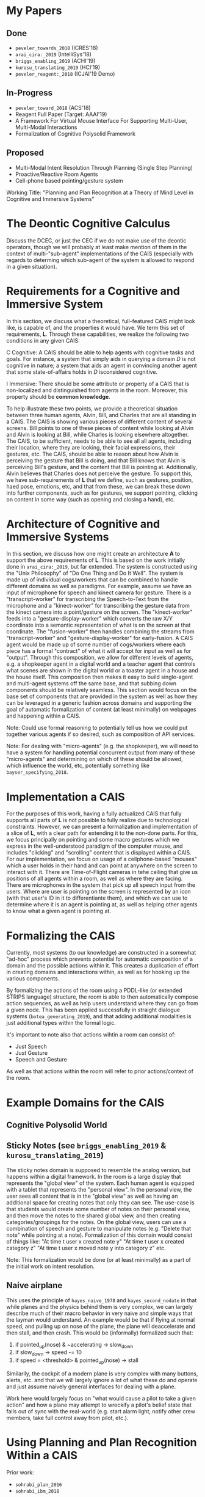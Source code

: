 * My Papers
** Done
  + =peveler_towards_2018= (ICRES'18)
  + =arai_cira:_2019= (IntelliSys'18)
  + =briggs_enabling_2019= (ACHI'19)
  + =kurosu_translating_2019= (HCI'19)
  + =peveler_reagent:_2018= (ICJAI'19 Demo)
** In-Progress
  + =peveler_toward_2018= (ACS'18)
  + Reagent Full Paper (Target: AAAI'19)
  + A Framework For Virtual Mouse Interface For Supporting Multi-User, Multi-Modal Interactions
  + Formalization of Cognitive Polysolid Framework
** Proposed
  + Multi-Modal Intent Resolution Through Planning (Single Step Planning)
  + Proactive/Reactive Room Agents
  + Cell-phone based pointing/gesture system


Working Title: "Planning and Plan Recognition at a Theory of Mind Level in Cognitive and Immersive Systems"


* The Deontic Cognitive Calculus
Discuss the DCEC, or just the CEC if we do not make use of the deontic operators, though we will probably
at least make mention of them in the context of multi-"sub-agent" implementations of the CAIS (especially
with regards to determing which sub-agent of the system is allowed to respond in a given situation).


* Requirements for a Cognitive and Immersive System
In this section, we discuss what a theoretical, full-featured CAIS might look like, is capable of,
and the properties it would have. We term this set of requirements, *L*. Through these capabilities,
we realize the following two conditions in any given CAIS:

C Cognitive: 
    A CAIS should be able to help agents with cognitive tasks and goals. For instance, a system
    that simply aids in querying a domain /D/ is not cognitive in nature; a system that aids an
    agent in convincing another agent that some state-of-affairs holds in /D/ isconsidered cognitive.

I Immersive: 
    There should be some attribute or property of a CAIS that is non-localized and distinguished
    from agents in the room. Moreover, this property should be *common knowledge*.

To help illustrate these two points, we provide a theoretical situation between three human agents,
Alvin, Bill, and Charles that are all standing in a CAIS. The CAIS is showing various pieces of 
different content of several screens. Bill points to one of these pieces of content while looking at
Alvin and Alvin is looking at Bill, while Charles is looking elsewhere altogether. The CAIS, to be
sufficient, needs to be able to see all all agents, including their location, where they are looking,
their facial expressions, their gestures, etc. The CAIS, should be able to reason about how Alvin is
perceiving the gesture that Bill is doing, and that Bill knows that Alvin is perceiving Bill's gesture,
and the content that Bill is pointing at. Additionally, Alvin believes that Charles does not perceive
the gesture. To support this, we have sub-requirements of *L* that we define, such as gestures, position,
haed pose, emotions, etc, and that from these, we can break these down into further components, such as
for gestures, we support pointing, clicking on content in some way (such as opening and closing a hand),
etc.

* Architecture of Cognitive and Immersive Systems
In this section, we discuss how one might create an architecture *A*
to support the above requirements of *L*. This is based on the work
initially done in =arai_cira:_2019=, but far extended. The system is
constructed using the "Unix Philosophy" of "Do One Thing and Do It
Well". The system is made up of individual cogs/workers that can be
combined to handle different domains as well as paradigms. For
example, assume we have an input of microphone for speech and kinect
camera for gesture. There is a "transcript-worker" for transcribing
the Speech-to-Text from the microphone and a "kinect-worker" for
transcribing the gesture data from the kinect camera into a
point/gesture on the screen. The "kinect-worker" feeds into a
"gesture-display-worker" which converts the raw X/Y coordinate into a
semantic representation of what is on the screen at that
coordinate. The "fusion-worker" then handles combining the streams
from "transcript-worker" and "gesture-display-worker" for
early-fusion. A CAIS agent would be made up of some number of
cogs/workers where each piece has a formal "contract" of what it will
accept for input as well as for "output". Through this composition, we
allow for different levels of agents, e.g. a shopkeeper agent in a
digital world and a teacher agent that controls what scenes are shown
in the digital world or a toaster agent in a house and the house
itself. This composition then makes it easy to build single-agent and
multi-agent systems off the same base, and that subbing down
components should be relatively seamless. This section would focus on
the base set of components that are provided in the system as well as
how they can be leveraged in a generic fashion across domains and
supporting the goal of automatic formalization of content (at least
minimally) on webpages and happening within a CAIS.

Note: Could use formal reasoning to potentially tell us how we could
put together various agents if so desired, such as composition of API
services.

Note: For dealing with "micro-agents" (e.g. the shopkeeper), we will
need to have a system for handling potential concurrent output from
many of these "micro-agents" and determining on which of these should
be allowed, which influence the world, etc, potentially something like
=bayser_specifying_2018=.

* Implementation a CAIS
For the purposes of this work, having a fully actualized CAIS that
fully supports all parts of *L* is not possible to fully realize due
to technological constraints. However, we can present a formalization
and implementation of a slice of *L*, with a clear path for extending
it to the non-done parts. For this, we focus principally on pointing
and some macro gestures which we express in the well-understood
paradigm of the computer mouse, and includes "clicking" and
"scrolling" content that is displayed within a CAIS.  For our
implementation, we focus on usage of a cellphone-based "mouses" which
a user holds in their hand and can point at anywhere on the screen to
interact with it. There are Time-of-Flight cameras in tehe ceiling
that give us positions of all agents within a room, as well as where
they are facing.  There are microphones in the system that pick up all
speech input from the users. Where are user is pointing on the screen
is represented by an icon (with that user's ID in it to differentiante
them), and which we can use to determine where it is an agent is
pointing at, as well as helping other agents to know what a given
agent is pointing at.

* Formalizing the CAIS
Currently, most systems (to our knowledge) are constructed in a somewhat "ad-hoc" process which prevents
potential for automatic composition of a domain and the possible actions within it. This creates a 
duplication of effort in creating domains and interactions within, as well as for hooking up the various
components. 

By formalizing the actions of the room using a PDDL-like (or extended STRIPS language) structure, the
room is able to then automatically compose action sequences, as well as help users understand where
they can go from a given node. This has been applied successfully in straight dialogue systems
(=botea_generating_2019=), and that adding additional modalities is just additional types within the
formal logic.

It's important to note also that actions wihtin a room can consist of:
- Just Speech
- Just Gesture
- Speech and Gesture

As well as that actions within the room will refer to prior actions/context of the room.

* Example Domains for the CAIS
** Cognitive Polysolid World
** Sticky Notes (see =briggs_enabling_2019= & =kurosu_translating_2019=)
The sticky notes domain is supposed to resemble the analog version, but happens within a digital framework.
In the room is a large display that represents the "global view" of the system. Each human agent is
equipped with a tablet that represents the "personal view". In the personal view, the user sees all
content that is in the "global view" as well as having an additional space for creating notes that only they
can see. The use-case is that students would create some number of notes on their personal view, and then
move the notes to the shared global view, and then creating categories/groupings for the notes. On the global
view, users can use a combination of speech and gesture to manipulate notes (e.g. "Delete that note" while
pointing at a note). Formalization of this domain would consist of things like:
"At time t user x created note y"
"At time t user x created category z"
"At time t user x moved note y into category z"
etc.

Note: This formalization would be done (or at least minimally) as a part of the initial work on 
intent resolution.

** Naive airplane

This uses the principle of =hayes_naive_1978= and =hayes_second_nodate= in that while planes and the
physics behind them is very complex, we can largely describe much of their macro behavior in very
naive and simple ways that the layman would understand. An example would be that if flying at normal
speed, and pulling up on nose of the plane, the plane will deaccelerate and then stall, and then crash.
This would be (informally) formalized such that:
1. if pointed_up(nose) & ~accelerating -> slow_down
2. if slow_down -> speed -= 10
3. if speed = <threshold> & pointed_up(nose) -> stall

Similarily, the cockpit of a modern plane is very complex with many buttons, alerts, etc. and that
we will largely ignore a lot of what these do and operate and just assume naively general interfaces
for dealing with a plane.

Work here would largely focus on "what would cause a pilot to take a given action" and how
a plane may attempt to wreckify a pilot's belief state that falls out of sync with the real-world (e.g.
start alarm light, notify other crew members, take full control away from pilot, etc.).

* Using Planning and Plan Recognition Within a CAIS

Prior work:
+ =sohrabi_plan_2016=
+ =sohrabi_ibm_2018=

However, these use only Predicate/FOL calculus for plans and do not operate at a theory of mind
level. We can employ Spectra/ShadowProver to take inspiration from the above and apply the principles
to theory of mind planning.

** Single Step Planning for Intent Resolution

One of the challenges of using a CAIS is that use of purely speech is cumbersome and that humans
will want to avoid this. Additionally, in some contexts, saying certain elements would be almost
impossible to do (e.g. =kephart_embodied_2019=) and that humans more naturally want to rely on
gesture to deal with this. However, in that work, integration between voice and gesture was done
by hand-creating the link between how to reference the visual content (including
what views have the content, and how one might interact with it) that a given voice
command would need. This means that if we add a new view/content, we would have to manually add
the method of getting that information to all intents that might need it, while also not dealing well
with information stored in other contexts. By leveraging the type information of the action structures for
a given intent, the system can leverage planning to automatically put together ways to resolve the
structure based on historical context, as well as then automatically score the resolution of a given
intent based on distance of the context from the current intent. For example, if I point at an object
5 minutes ago, and then issue a command that can make use of that object, the system may compute a low
confidence that that is what I mean given that it's a good while ago and may want to ask for additional
context from the user.

** Reaction/Proactive Planning For a CAIS

This would be in the theme of the work done as part of =peveler_toward_2018= as well as
=chakraborti_mr._2017= where a room should be consistently attempting to figure out
how a given action ties into larger goals of the space (if they exist). For a reactive stance,
this means that given an agent's actions, attempt to figure out they fit into the larger goals
of the room, and provide immediate (or near immediate) response to help guide their actions if
they're on the wrong track. For proactive, this means detecting the agent's plan, and then
just carrying out steps along that plan for them. The latter is especially important in situations
that are potentially life and death (like flying a plane) where the machine must be able
to step in immediately if they detect a plan that could lead to a plane crash and then
work with the human to rectify their belief state that might cause them to start that situation.
For example, if a human believes the plane is going to crash into the ground, they may pull up
on the flight stick in a panic (without checking with other sensors) which would cause the plane
to stall and then crash. The plane should attempt to detect such situations, and while showing
alarms and notices to alert the user and fix their belief state, automatically (or proactively)
step in and take over control until the human's belief state is fixed.

By leveraging the work done above in formalizing domains and use of the planning structures for
single-step planning, this should make it possible to handle multi-step planning using similar
structures without 
